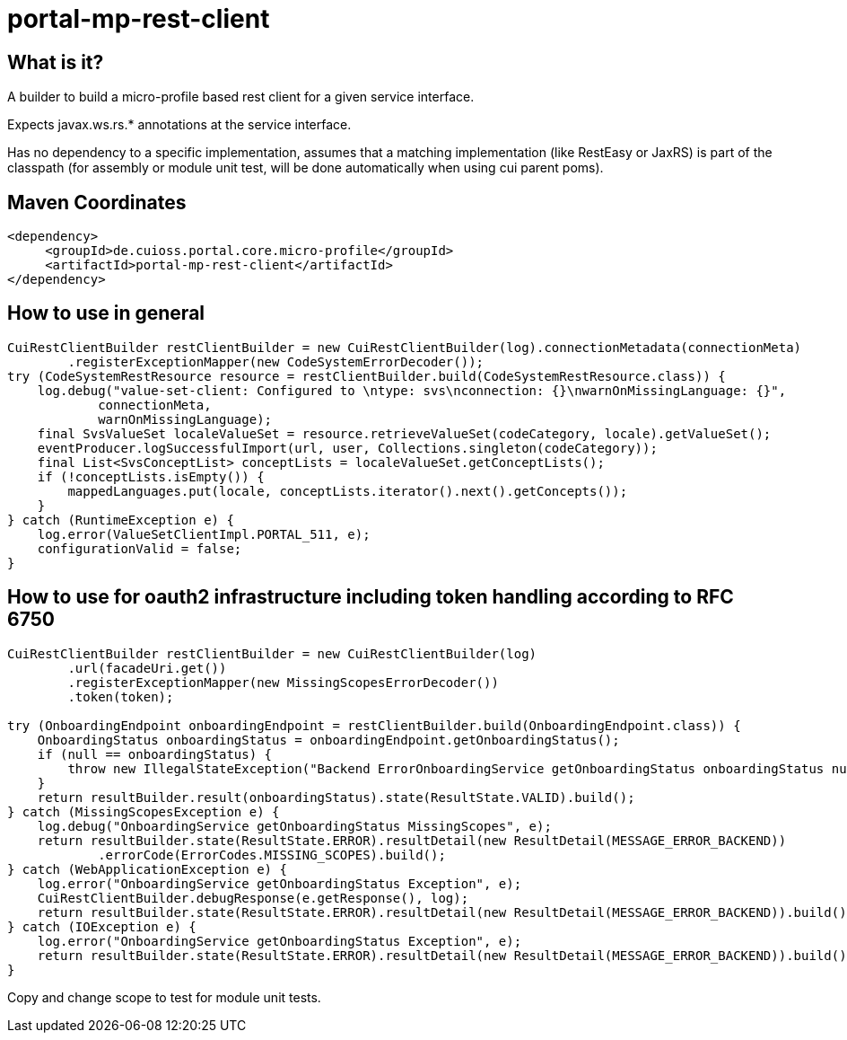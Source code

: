 = portal-mp-rest-client

== What is it?

A builder to build a micro-profile based rest client for a given service interface.

Expects javax.ws.rs.* annotations at the service interface.

Has no dependency to a specific implementation, assumes that a matching implementation
(like RestEasy or JaxRS) is part of the classpath (for assembly or module unit test,
will be done automatically when using cui parent poms).

== Maven Coordinates

[source,xml]
----
<dependency>
     <groupId>de.cuioss.portal.core.micro-profile</groupId>
     <artifactId>portal-mp-rest-client</artifactId>
</dependency>
----

== How to use in general

[source,java]
----
CuiRestClientBuilder restClientBuilder = new CuiRestClientBuilder(log).connectionMetadata(connectionMeta)
        .registerExceptionMapper(new CodeSystemErrorDecoder());
try (CodeSystemRestResource resource = restClientBuilder.build(CodeSystemRestResource.class)) {
    log.debug("value-set-client: Configured to \ntype: svs\nconnection: {}\nwarnOnMissingLanguage: {}",
            connectionMeta,
            warnOnMissingLanguage);
    final SvsValueSet localeValueSet = resource.retrieveValueSet(codeCategory, locale).getValueSet();
    eventProducer.logSuccessfulImport(url, user, Collections.singleton(codeCategory));
    final List<SvsConceptList> conceptLists = localeValueSet.getConceptLists();
    if (!conceptLists.isEmpty()) {
        mappedLanguages.put(locale, conceptLists.iterator().next().getConcepts());
    }
} catch (RuntimeException e) {
    log.error(ValueSetClientImpl.PORTAL_511, e);
    configurationValid = false;
}
----

== How to use for oauth2 infrastructure including token handling according to RFC 6750

[source,java]
----
CuiRestClientBuilder restClientBuilder = new CuiRestClientBuilder(log)
        .url(facadeUri.get())
        .registerExceptionMapper(new MissingScopesErrorDecoder())
        .token(token);

try (OnboardingEndpoint onboardingEndpoint = restClientBuilder.build(OnboardingEndpoint.class)) {
    OnboardingStatus onboardingStatus = onboardingEndpoint.getOnboardingStatus();
    if (null == onboardingStatus) {
        throw new IllegalStateException("Backend ErrorOnboardingService getOnboardingStatus onboardingStatus null");
    }
    return resultBuilder.result(onboardingStatus).state(ResultState.VALID).build();
} catch (MissingScopesException e) {
    log.debug("OnboardingService getOnboardingStatus MissingScopes", e);
    return resultBuilder.state(ResultState.ERROR).resultDetail(new ResultDetail(MESSAGE_ERROR_BACKEND))
            .errorCode(ErrorCodes.MISSING_SCOPES).build();
} catch (WebApplicationException e) {
    log.error("OnboardingService getOnboardingStatus Exception", e);
    CuiRestClientBuilder.debugResponse(e.getResponse(), log);
    return resultBuilder.state(ResultState.ERROR).resultDetail(new ResultDetail(MESSAGE_ERROR_BACKEND)).build();
} catch (IOException e) {
    log.error("OnboardingService getOnboardingStatus Exception", e);
    return resultBuilder.state(ResultState.ERROR).resultDetail(new ResultDetail(MESSAGE_ERROR_BACKEND)).build();
}
----


Copy and change scope to test for module unit tests.
